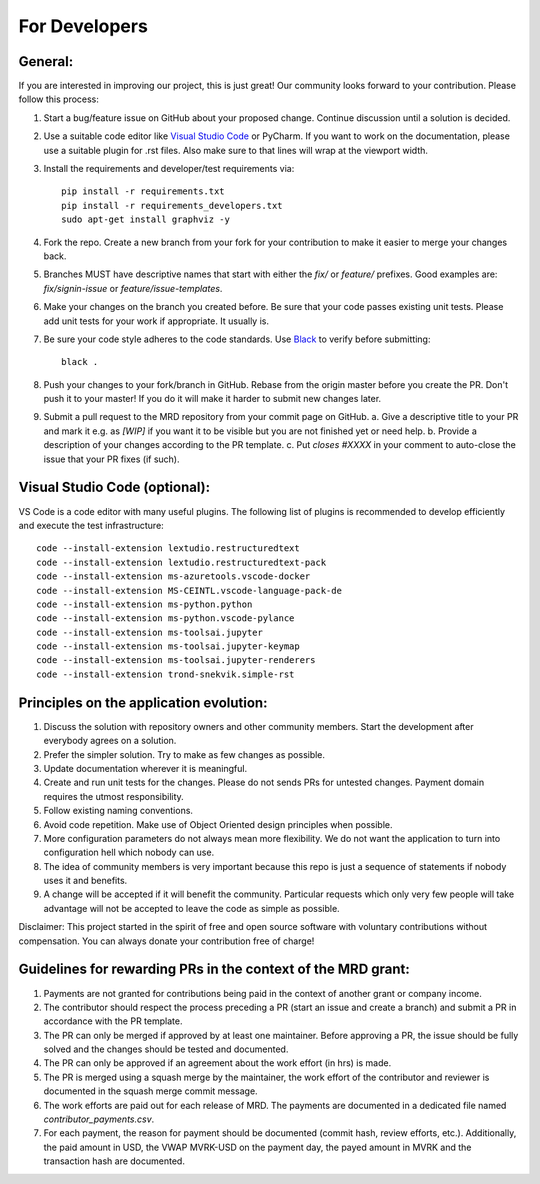 For Developers
=================

General:
---------

If you are interested in improving our project, this is just great! Our community looks forward to your contribution. Please follow this process:

1. Start a bug/feature issue on GitHub about your proposed change. Continue discussion until a solution is decided.
2. Use a suitable code editor like `Visual Studio Code <https://code.visualstudio.com/>`_ or PyCharm. If you want to work on the documentation, please use a suitable plugin for .rst files. Also make sure to that lines will wrap at the viewport width.
3. Install the requirements and developer/test requirements via:
   ::

    pip install -r requirements.txt
    pip install -r requirements_developers.txt
    sudo apt-get install graphviz -y

4. Fork the repo. Create a new branch from your fork for your contribution to make it easier to merge your changes back.
5. Branches MUST have descriptive names that start with either the `fix/` or `feature/` prefixes. Good examples are: `fix/signin-issue` or `feature/issue-templates`.
6. Make your changes on the branch you created before. Be sure that your code passes existing unit tests. Please add unit tests for your work if appropriate. It usually is.
7. Be sure your code style adheres to the code standards. Use `Black <https://pypi.org/project/black/>`_ to verify before submitting:
   ::

    black .

8. Push your changes to your fork/branch in GitHub. Rebase from the origin master before you create the PR. Don't push it to your master! If you do it will make it harder to submit new changes later.
9.  Submit a pull request to the MRD repository from your commit page on GitHub.
    a. Give a descriptive title to your PR and mark it e.g. as `[WIP]` if you want it to be visible but you are not finished yet or need help.
    b. Provide a description of your changes according to the PR template.
    c. Put `closes #XXXX` in your comment to auto-close the issue that your PR fixes (if such).


Visual Studio Code (optional):
-------------------------------

VS Code is a code editor with many useful plugins. The following list of plugins is recommended to develop efficiently and execute the test infrastructure:
::

  code --install-extension lextudio.restructuredtext
  code --install-extension lextudio.restructuredtext-pack
  code --install-extension ms-azuretools.vscode-docker
  code --install-extension MS-CEINTL.vscode-language-pack-de
  code --install-extension ms-python.python
  code --install-extension ms-python.vscode-pylance
  code --install-extension ms-toolsai.jupyter
  code --install-extension ms-toolsai.jupyter-keymap
  code --install-extension ms-toolsai.jupyter-renderers
  code --install-extension trond-snekvik.simple-rst


Principles on the application evolution:
-----------------------------------------

1. Discuss the solution with repository owners and other community members. Start the development after everybody agrees on a solution. 
2. Prefer the simpler solution. Try to make as few changes as possible. 
3. Update documentation wherever it is meaningful.
4. Create and run unit tests for the changes. Please do not sends PRs for untested changes. Payment domain requires the utmost responsibility.
5. Follow existing naming conventions.
6. Avoid code repetition. Make use of Object Oriented design principles when possible. 
7. More configuration parameters do not always mean more flexibility. We do not want the application to turn into configuration hell which nobody can use.
8. The idea of community members is very important because this repo is just a sequence of statements if nobody uses it and benefits.
9. A change will be accepted if it will benefit the community. Particular requests which only very few people will take advantage will not be accepted to leave the code as simple as possible.

Disclaimer: This project started in the spirit of free and open source software with voluntary contributions without compensation.
You can always donate your contribution free of charge!


Guidelines for rewarding PRs in the context of the MRD grant:
-------------------------------------------------------------

1. Payments are not granted for contributions being paid in the context of another grant or company income.
2. The contributor should respect the process preceding a PR (start an issue and create a branch) and submit a PR in accordance with the PR template.
3. The PR can only be merged if approved by at least one maintainer. Before approving a PR, the issue should be fully solved and the changes should be tested and documented.
4. The PR can only be approved if an agreement about the work effort (in hrs) is made.
5. The PR is merged using a squash merge by the maintainer, the work effort of the contributor and reviewer is documented in the squash merge commit message.
6. The work efforts are paid out for each release of MRD. The payments are documented in a dedicated file named `contributor_payments.csv`.
7. For each payment, the reason for payment should be documented (commit hash, review efforts, etc.). Additionally, the paid amount in USD, the VWAP MVRK-USD on the payment day, the payed amount in MVRK and the transaction hash are documented.

